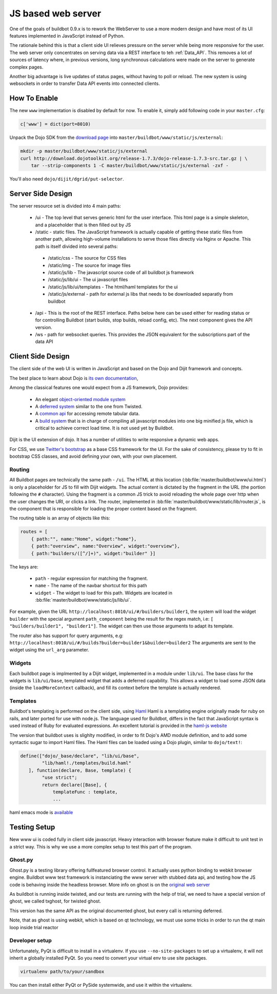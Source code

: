 JS based web server
===================

One of the goals of buildbot 0.9.x is to rework the WebServer to use a more modern design and have most of its UI features implemented in JavaScript instead of Python.

The rationale behind this is that a client side UI relieves pressure on the server while being more responsive for the user.
The web server only concentrates on serving data via a REST interface to teh :ref:`Data_API`.
This removes a lot of sources of latency where, in previous versions, long synchronous calculations were made on the server to generate complex pages.

Another big advantage is live updates of status pages, without having to poll or reload.
The new system is using websockets in order to transfer Data API events into connected clients.

How To Enable
~~~~~~~~~~~~~

The new ``www`` implementation is disabled by default for now.
To enable it, simply add following code in your ``master.cfg``:

.. code-block:: python

     c['www'] = dict(port=8010)

Unpack the Dojo SDK from the `download page <http://dojotoolkit.org/download/>`_ into ``master/buildbot/www/static/js/external``:

.. code-block:: shell

    mkdir -p master/buildbot/www/static/js/external
    curl http://download.dojotoolkit.org/release-1.7.3/dojo-release-1.7.3-src.tar.gz | \
        tar --strip-components 1 -C master/buildbot/www/static/js/external -zxf -

You'll also need ``dojo/dijit/dgrid/put-selector``.

Server Side Design
~~~~~~~~~~~~~~~~~~~

The server resource set is divided into 4 main paths:

 * /ui - The top level that serves generic html for the user interface.
   This html page is a simple skeleton, and a placeholder that is then filled out by JS
 * /static - static files.
   The JavaScript framework is actually capable of getting these static files from another path, allowing high-volume installations to serve those files directly via Nginx or Apache.
   This path is itself divided into several paths:

  * /static/css - The source for CSS files
  * /static/img - The source for image files
  * /static/js/lib - The javascript source code of all buildbot js framework
  * /static/js/lib/ui - The ui javascript files
  * /static/js/lib/ui/templates - The html/haml templates for the ui
  * /static/js/external - path for external js libs that needs to be downloaded separatly from buildbot

 * /api - This is the root of the REST interface.
   Paths below here can be used either for reading status or for controlling Buildbot (start builds, stop builds, reload config, etc).
   The next component gives the API version.

 * /ws - path for websocket queries.
   This provides the JSON equivalent for the subscriptions part of the data API

Client Side Design
~~~~~~~~~~~~~~~~~~

The client side of the web UI is written in JavaScript and based on the Dojo and Dijit framework and concepts.

The best place to learn about Dojo is `its own documentation <http://dojotoolkit.org/documentation/>`_,

Among the classical features one would expect from a JS framework, Dojo provides:

 * An elegant `object-oriented module system <http://dojotoolkit.org/documentation/tutorials/1.7/declare>`_
 * A `deferred system <http://dojotoolkit.org/documentation/tutorials/1.7/deferreds>`_ similar to the one from Twisted.
 * A `common api <http://dojotoolkit.org/documentation/tutorials/1.7/intro_dojo_store/>`_ for accessing remote tabular data.
 * A `build system <http://dojotoolkit.org/documentation/tutorials/1.7/build>`_ that is in charge of compiling all javascript modules into one big minified js file, which is critical to achieve correct load time.
   It is not used yet by Buildbot.

Dijit is the UI extension of dojo.
It has a number of utilities to write responsive a dynamic web apps.

For CSS, we use `Twitter's bootstrap <http://twitter.github.com/bootstrap/>`_ as a base CSS framework for the UI.
For the sake of consistency, please try to fit in bootstrap CSS classes, and avoid defining your own, with your own placement.

Routing
+++++++

All Buildbot pages are technically the same path - ``/ui``.
The HTML at this location (:bb:file:`master/buildbot/www/ui.html`) is only a placeholder for JS to fill with Dijit widgets.
The actual content is dictated by the fragment in the URL (the portion following the ``#`` character).
Using the fragment is a common JS trick to avoid reloading the whole page over http when the user changes the URI, or clicks a link.
The router, implemented in :bb:file:`master/buildbot/www/static/lib/router.js`, is the component that is responsible for loading the proper content based on the fragment.

The routing table is an array of objects like this:

.. code-block:: js

            routes = [
                { path:"", name:"Home", widget:"home"},
                { path:"overview", name:"Overview", widget:"overview"},
                { path:"builders/([^/]+)", widget:"builder" }]

The keys are:

 * ``path`` - regular expression for matching the fragment.
 * ``name`` - The name of the navbar shortcut for this path
 * ``widget`` - The widget to load for this path.
   Widgets are located in :bb:file:`master/buildbot/www/static/js/lib/ui`.

For example, given the URL ``http://localhost:8010/ui/#/builders/builder1``, the system will load the widget ``builder`` with the special argument ``path_component`` being the result for the regex match, i.e: ``[ "builders/builder1", "builder1"]``.
The widget can then use those arguments to adapt its template.

The router also has support for query arguments, e.g: ``http://localhost:8010/ui/#/builds?builder=builder1&builder=builder2``
The arguments are sent to the widget using the ``url_arg`` parameter.

Widgets
+++++++

Each buildbot page is implmented by a Dijit widget, implemented in a module under ``lib/ui``.
The base class for the widgets is ``lib/ui/base``, templated widget that adds a deferred capability.
This allows a widget to load some JSON data (inside the ``loadMoreContext`` callback), and fill its context before the template is actually rendered.

Templates
+++++++++

Buildbot's templating is performed on the client side, using `Haml <http://haml.info/>`_
Haml is a templating engine originally made for ruby on rails, and later ported for use with node.js.
The language used for Buildbot, differs in the fact that JavaScript syntax is used instead of Ruby for evaluated expressions.
An excellent tutorial is provided in the `haml-js website <https://github.com/creationix/haml-js/>`_

The version that buildbot uses is slighlty modified, in order to fit Dojo's AMD module definition, and to add some syntactic sugar to import Haml files.
The Haml files can be loaded using a Dojo plugin, similar to ``dojo/text!``:

.. code-block:: js

        define(["dojo/_base/declare", "lib/ui/base",
                "lib/haml!./templates/build.haml"
           ], function(declare, Base, template) {
                "use strict";
                return declare([Base], {
                    templateFunc : template,
                    ...

haml emacs mode is `available <http://emacswiki.org/emacs/HamlMode>`_

Testing Setup
~~~~~~~~~~~~~

New www ui is coded fully in client side javascript. Heavy interaction with browser feature make it
difficult to unit test in a strict way. This is why we use a more complex setup to test this part of
the program.

Ghost.py
++++++++

Ghost.py is a testing library offering fullfeatured browser control.
It actually uses python binding to webkit browser engine.
Buildbot www test framework is instanciating the www server with stubbed data api, and testing how the JS code is behaving inside the headless browser.
More info on ghost is on the `original web server <http://jeanphix.me/Ghost.py/>`_

As buildbot is running inside twisted, and our tests are running with the help of trial, we need to have a special version of ghost, we called txghost, for twisted ghost.

This version has the same API as the original documented ghost, but every call is returning deferred.

Note, that as ghost is using webkit, which is based on qt technology, we must use some tricks in order to run the qt main loop inside trial reactor

Developer setup
+++++++++++++++

Unfortunately, PyQt is difficult to install in a virtualenv.
If you use ``--no-site-packages`` to set up a virtualenv, it will not inherit a globally installed PyQt.
So you need to convert your virtual env to use site packages.

.. code-block:: bash

     virtualenv path/to/your/sandbox

You can then install either PyQt or PySide systemwide, and use it within the virtualenv.
